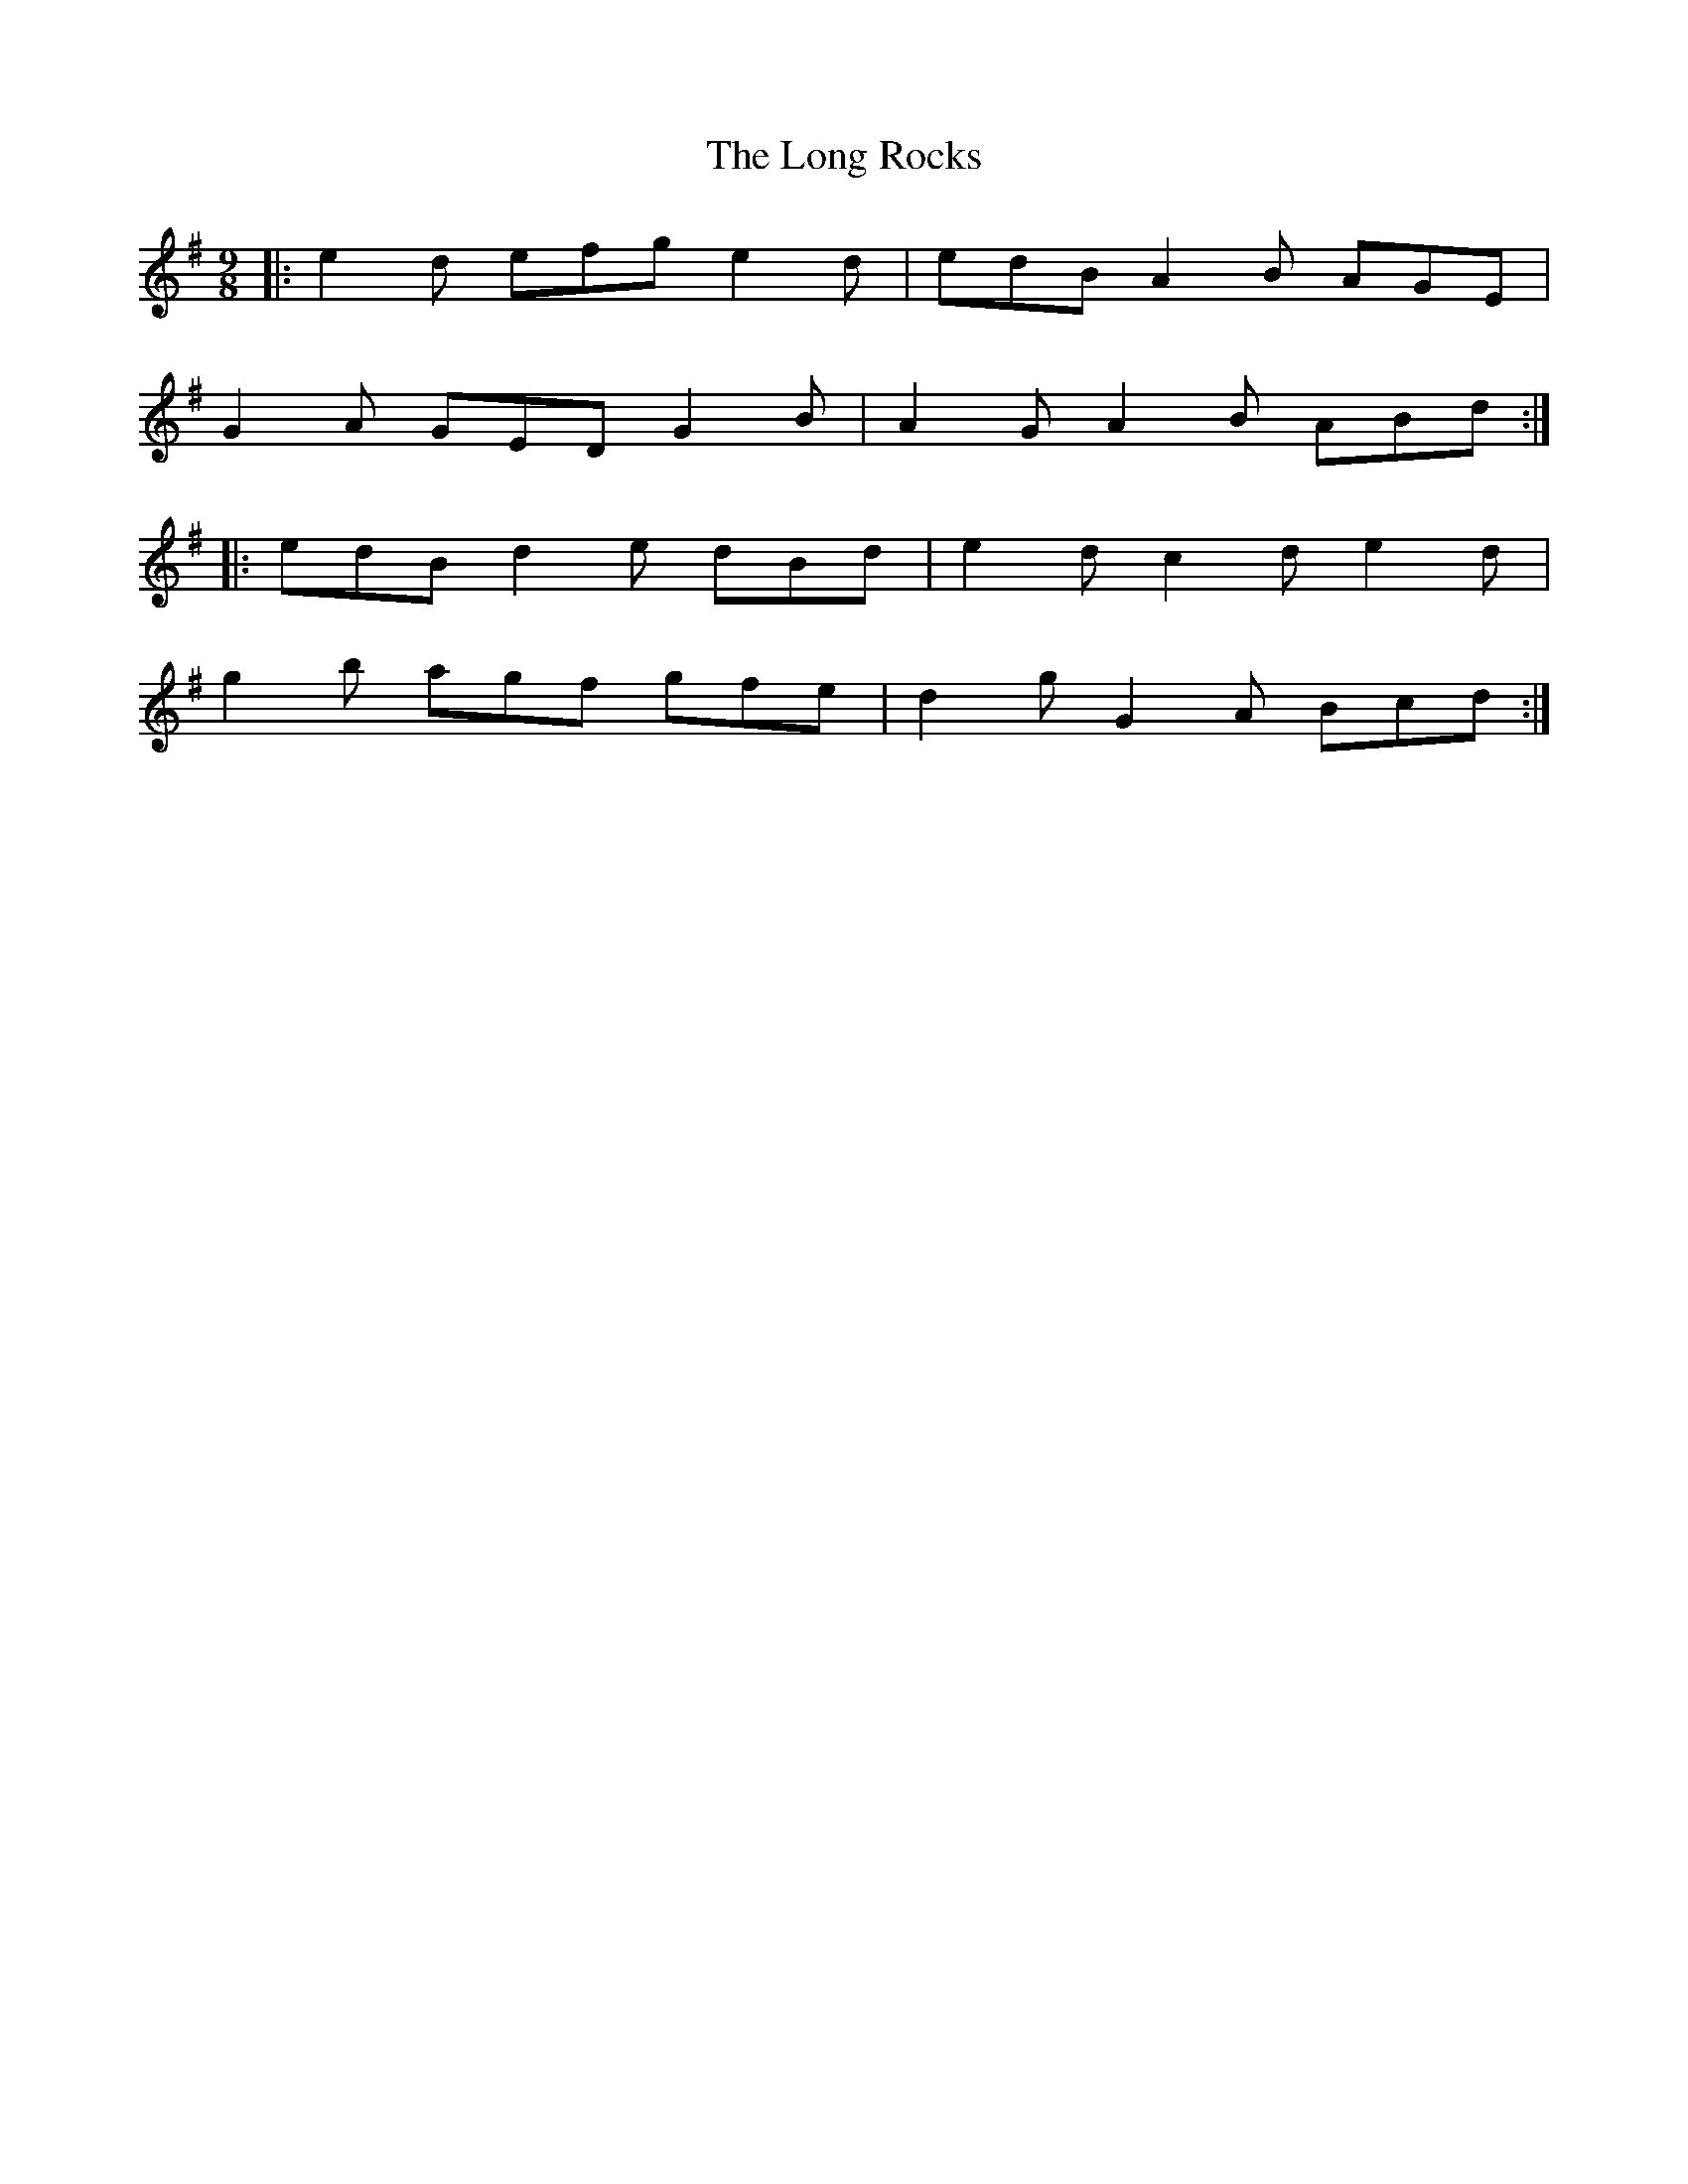 X: 24101
T: Long Rocks, The
R: slip jig
M: 9/8
K: Gmajor
|:e2d efg e2d|edB A2B AGE|
G2A GED G2B|A2G A2B ABd:|
|:edB d2e dBd|e2d c2d e2d|
g2b agf gfe|d2g G2A Bcd:|


